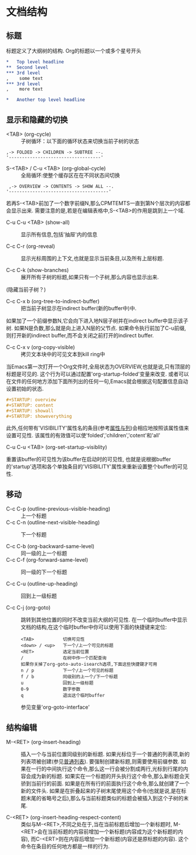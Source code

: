 * 文档结构
** 标题
    标题定义了大纲树的结构. Org的标题以一个或多个星号开头
   #+BEGIN_SRC org
     ,*   Top level headline
     ,**  Second level
     ,*** 3rd level
     ,    some text
     ,*** 3rd level
     ,    more text

     ,*   Another top level headline
   #+END_SRC
** 显示和隐藏的切换
   * <TAB> (org-cycle) :: 子树循环：以下面的循环状态来切换当前子树的状态
  #+BEGIN_EXAMPLE
	,-> FOLDED -> CHILDREN -> SUBTREE --.
	'-----------------------------------'
	#+END_EXAMPLE

   * S-<TAB> / C-u <TAB> (org-global-cycle) :: 全局循环:使整个缓存区在在不同状态间切换
  #+BEGIN_EXAMPLE
	 ,-> OVERVIEW -> CONTENTS -> SHOW ALL --.
	'--------------------------------------'
	#+END_EXAMPLE
  若再S-<TAB>前加了一个数字前缀N,那么CPMTEMTS一直到第N个层次的内容都会显示出来.
  需要注意的是,若是在编辑表格中,S-<TAB>的作用是跳到上一个域.

   * C-u C-u <TAB> (show-all) :: 
	显示所有信息,包括'抽屉'内的信息

   * C-c C-r (org-reveal) :: 
	显示光标周围的上下文,也就是显示当前条目,以及所有上层标题. 

   * C-c C-k (show-branches) :: 
	展开所有子树的标题,如果只有一个子树,那么内容也显示出来.
  (隐藏当前子树？)

   * C-c C-x b (org-tree-to-indirect-buffer) :: 
	把当前子树显示在indirect buffer(新的buffer中)中. 
  如果加了一个前缀参数N,它会向下进入地N层子树并在indirect buffer中显示该子树. 
  如果N是负数,那么就是向上进入N层的父节点. 
  如果命令执行前加了C-u前缀,则打开新的indirect buffer,而不会关闭之前打开的indirect buffer.
  
   * C-c C-x v (org-copy-visible) :: 
	拷贝文本块中的可见文本到kill ring中
  
  当Emacs第一次打开一个Org文件时,全局状态为OVERVIEW,也就是说,只有顶层的标题是可见的. 
  这个行为可以通过配置'org-startup-folded'变量来改变.
  或者可以在文件的任何地方添加下面所列出的任何一句,Emacs就会根据这句配置信息自动设置初始的状态.
   #+BEGIN_SRC org
     ,#+STARTUP: overview
     ,#+STARTUP: content
     ,#+STARTUP: showall
     ,#+STARTUP: showeverything
   #+END_SRC

   此外,任何带有'VISIBILITY'属性名的条目(参考[[#Properities and columns][属性与列]])会相应地按照该属性值来设置可见性. 
  该属性的有效值可以使'folded','children','cotent'和'all'
  
   * C-u C-u <TAB> (org-set-startup-visiblity) ::
  重置该buffer的可见性为该buffer在启动时的可见性,
  也就是说根据buffer的'startup'选项和各个单独条目的'VISIBILITY'属性来重新设置整个buffer的可见性.
  
** 移动
 * C-c C-p (outline-previous-visible-heading) :: 
	上一个标题
 * C-c C-n (outline-next-visible-heading) ::
  下一个标题
   
 * C-c C-b (org-backward-same-level) :: 
	同一级的上一个标题 
 * C-c C-f (org-forward-same-level) :: 
	同一级的下一个标题

 * C-c C-u (outline-up-heading) :: 
	回到上一级标题
  
 * C-c C-j (org-goto) :: 
	跳转到其他位置的同时不改变当前大纲的可见性. 
  在一个临时buffer中显示文档的结构,在这个临时buffer中你可以使用下面的快捷键来定位:
	#+BEGIN_EXAMPLE
	<TAB>           切换可见性
	<down> / <up>   下一个/上一个可见的标题
	<RET>           选定当前位置
	/               在树中作一个匹配查询
	如果你关掉了org-goto-auto-isearch选项,下面这些快捷键才可用
	n / p           下一个/上一个可见的标题
	f / b           同级别的上一个/下一个标题
	u               回到上一级标题
	0-9             数字参数
	q               退出这个临时buffer
	#+END_EXAMPLE
	参见变量'org-goto-interface'
  
** 结构编辑
 * M-<RET> (org-insert-heading) ::
  插入一个与当前位置同级别的新标题. 如果光标位于一个普通的列表项,新的列表项被创建(参见[[#Plain list][普通列表]]). 
  要强制创建新标题,则需要使用前缀参数. 
  如果在一行的中间执行这个命令,那么这一行会被分割成两行,光标到行尾的内容会成为新的标题. 
  如果实在一个标题的开头执行这个命令,那么新标题会天骄到当前行的前面. 
  如果是在所有行的前面执行这个命令,那么就创建了一个新的文件头. 
  如果是在折叠起来的子树末尾使用这个命令(也就是说,是在标题末尾的省略号之后),那么与当前标题类似的标题会被插入到这个子树的末尾.

 * C-<RET> (org-insert-heading-respect-content) :: 
	类似与M-<RET>,不同之处在于,当在当前标题后增加一个新标题时,
  M-<RET>会在当前标题的内容前增加一个新标题(内容成为这个新标题的内容),
  而C-<ERT>则在内容后增加一个新标题(内容还是原标题的内容). 
  这个命令在条目的任何地方都是一样的行为.
